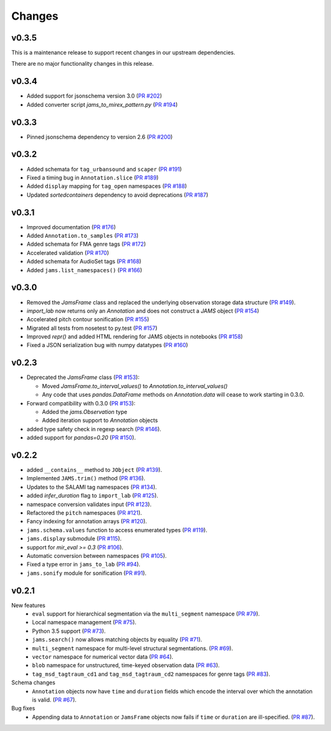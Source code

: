 Changes
=======

v0.3.5
------
This is a maintenance release to support recent changes in our upstream dependencies.

There are no major functionality changes in this release.

v0.3.4
------

- Added support for jsonschema version 3.0 (`PR #202
  <https://github.com/marl/jams/pull/202>`_)

- Added converter script `jams_to_mirex_pattern.py` (`PR #194 
  <https://github.com/marl/jams/pull/194>`_)

v0.3.3
------

- Pinned jsonschema dependency to version 2.6 (`PR #200
  <https://github.com/marl/jams/pull/200>`_)

v0.3.2
------

- Added schemata for ``tag_urbansound`` and ``scaper`` (`PR #191 <https://github.com/marl/jams/pull/191>`_)
- Fixed a timing bug in ``Annotation.slice`` (`PR #189 <https://github.com/marl/jams/pull/189>`_)
- Added ``display`` mapping for ``tag_open`` namespaces (`PR #188 <https://github.com/marl/jams/pull/188>`_)
- Updated `sortedcontainers` dependency to avoid deprecations (`PR #187 <https://github.com/marl/jams/pull/187>`_)

v0.3.1
------

- Improved documentation (`PR #176 <https://github.com/marl/jams/pull/176>`_)
- Added ``Annotation.to_samples`` (`PR #173 <https://github.com/marl/jams/pull/173>`_)
- Added schemata for FMA genre tags (`PR #172 <https://github.com/marl/jams/pull/172>`_)
- Accelerated validation (`PR #170 <https://github.com/marl/jams/pull/170>`_)
- Added schemata for AudioSet tags (`PR #168 <https://github.com/marl/jams/pull/168>`_)
- Added ``jams.list_namespaces()`` (`PR #166 <https://github.com/marl/jams/pull/166>`_)

v0.3.0
------

- Removed the `JamsFrame` class and replaced the underlying observation storage data
  structure (`PR #149 <https://github.com/marl/jams/pull/149>`_).

- `import_lab` now returns only an `Annotation` and does not construct a `JAMS` object
  (`PR #154 <https://github.com/marl/jams/pull/154>`_)

- Accelerated pitch contour sonification
  (`PR #155 <https://github.com/marl/jams/pull/155>`_)

- Migrated all tests from nosetest to py.test
  (`PR #157 <https://github.com/marl/jams/pull/157>`_)

- Improved `repr()` and added HTML rendering for JAMS objects in notebooks
  (`PR #158 <https://github.com/marl/jams/pull/158>`_)

- Fixed a JSON serialization bug with numpy datatypes
  (`PR #160 <https://github.com/marl/jams/pull/160>`_)
  
v0.2.3
------

- Deprecated the `JamsFrame` class 
  (`PR #153 <https://github.com/marl/jams/pull/153>`_):

  - Moved `JamsFrame.to_interval_values()` to `Annotation.to_interval_values()`

  - Any code that uses `pandas.DataFrame` methods on `Annotation.data` will cease to work
    starting in 0.3.0.

- Forward compatibility with 0.3.0
  (`PR #153 <https://github.com/marl/jams/pull/153>`_):
  
  - Added the `jams.Observation` type

  - Added iteration support to `Annotation` objects

- added type safety check in regexp search (`PR #146 <https://github.com/marl/jams/pull/146>`_).
- added support for `pandas=0.20` (`PR #150 <https://github.com/marl/jams/pull/150>`_).

v0.2.2
------
- added ``__contains__`` method to ``JObject``
  (`PR #139 <https://github.com/marl/jams/pull/139>`_).
- Implemented ``JAMS.trim()`` method
  (`PR #136 <https://github.com/marl/jams/pull/136>`_).
- Updates to the SALAMI tag namespaces
  (`PR #134 <https://github.com/marl/jams/pull/134>`_).
- added `infer_duration` flag to ``import_lab``
  (`PR #125 <https://github.com/marl/jams/pull/125>`_).
- namespace conversion validates input
  (`PR #123 <https://github.com/marl/jams/pull/123>`_).
- Refactored the ``pitch`` namespaces
  (`PR #121 <https://github.com/marl/jams/pull/121>`_).
- Fancy indexing for annotation arrays
  (`PR #120 <https://github.com/marl/jams/pull/120>`_).
- ``jams.schema.values`` function to access enumerated types
  (`PR #119 <https://github.com/marl/jams/pull/119>`_).
- ``jams.display`` submodule
  (`PR #115 <https://github.com/marl/jams/pull/115>`_).
- support for `mir_eval >= 0.3`
  (`PR #106 <https://github.com/marl/jams/pull/106>`_).
- Automatic conversion between namespaces
  (`PR #105 <https://github.com/marl/jams/pull/105>`_).
- Fixed a type error in ``jams_to_lab``
  (`PR #94 <https://github.com/marl/jams/pull/94>`_).
- ``jams.sonify`` module for sonification
  (`PR #91 <https://github.com/marl/jams/pull/91>`_).

v0.2.1
------
New features
  - ``eval`` support for hierarchical segmentation via the ``multi_segment`` namespace
    (`PR #79 <https://github.com/marl/jams/pull/79>`_).
  - Local namespace management
    (`PR #75 <https://github.com/marl/jams/pull/75>`_).
  - Python 3.5 support
    (`PR #73 <https://github.com/marl/jams/pull/73>`_).
  - ``jams.search()`` now allows matching objects by equality
    (`PR #71 <https://github.com/marl/jams/pull/71>`_).
  - ``multi_segment`` namespace for multi-level structural segmentations.
    (`PR #69 <https://github.com/marl/jams/pull/69>`_).
  - ``vector`` namespace for numerical vector data
    (`PR #64 <https://github.com/marl/jams/pull/64>`_).
  - ``blob`` namespace for unstructured, time-keyed observation data
    (`PR #63 <https://github.com/marl/jams/pull/63>`_).
  - ``tag_msd_tagtraum_cd1`` and ``tag_msd_tagtraum_cd2`` namespaces for genre tags
    (`PR #83 <https://github.com/marl/jams/pull/83>`_).

Schema changes
  - ``Annotation`` objects now have ``time`` and ``duration`` fields which encode the
    interval over which the annotation is valid.
    (`PR #67 <https://github.com/marl/jams/pull/67>`_).

Bug fixes
  - Appending data to ``Annotation`` or ``JamsFrame`` objects now fails if ``time`` or ``duration`` are
    ill-specified.
    (`PR #87 <https://github.com/marl/jams/pull/87>`_).

